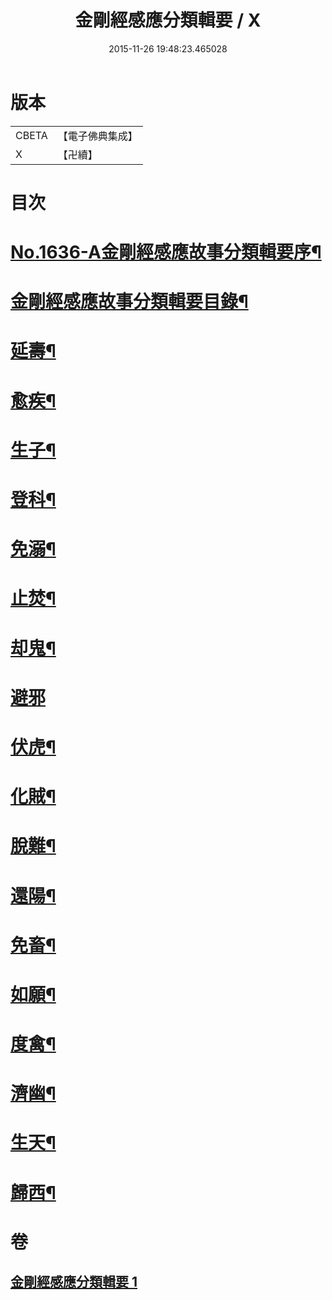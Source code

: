 #+TITLE: 金剛經感應分類輯要 / X
#+DATE: 2015-11-26 19:48:23.465028
* 版本
 |     CBETA|【電子佛典集成】|
 |         X|【卍續】    |

* 目次
* [[file:KR6r0181_001.txt::001-0554c1][No.1636-A金剛經感應故事分類輯要序¶]]
* [[file:KR6r0181_001.txt::0555a4][金剛經感應故事分類輯要目錄¶]]
* [[file:KR6r0181_001.txt::0555a11][延壽¶]]
* [[file:KR6r0181_001.txt::0555c4][愈疾¶]]
* [[file:KR6r0181_001.txt::0556a12][生子¶]]
* [[file:KR6r0181_001.txt::0556b4][登科¶]]
* [[file:KR6r0181_001.txt::0556c11][免溺¶]]
* [[file:KR6r0181_001.txt::0557a2][止焚¶]]
* [[file:KR6r0181_001.txt::0557a6][却鬼¶]]
* [[file:KR6r0181_001.txt::0557a24][避邪]]
* [[file:KR6r0181_001.txt::0557b9][伏虎¶]]
* [[file:KR6r0181_001.txt::0557b17][化賊¶]]
* [[file:KR6r0181_001.txt::0557b23][脫難¶]]
* [[file:KR6r0181_001.txt::0558a2][還陽¶]]
* [[file:KR6r0181_001.txt::0558c3][免畜¶]]
* [[file:KR6r0181_001.txt::0559a2][如願¶]]
* [[file:KR6r0181_001.txt::0559a8][度禽¶]]
* [[file:KR6r0181_001.txt::0559a15][濟幽¶]]
* [[file:KR6r0181_001.txt::0559b21][生天¶]]
* [[file:KR6r0181_001.txt::0559c24][歸西¶]]
* 卷
** [[file:KR6r0181_001.txt][金剛經感應分類輯要 1]]
